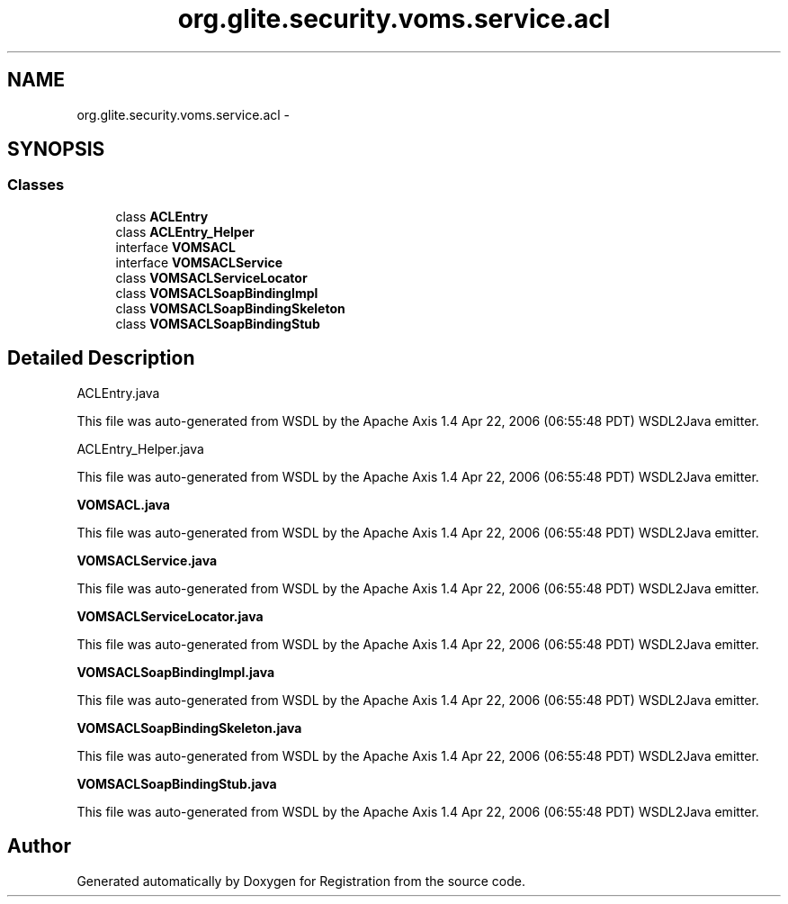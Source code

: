 .TH "org.glite.security.voms.service.acl" 3 "Wed Jul 13 2011" "Version 4" "Registration" \" -*- nroff -*-
.ad l
.nh
.SH NAME
org.glite.security.voms.service.acl \- 
.SH SYNOPSIS
.br
.PP
.SS "Classes"

.in +1c
.ti -1c
.RI "class \fBACLEntry\fP"
.br
.ti -1c
.RI "class \fBACLEntry_Helper\fP"
.br
.ti -1c
.RI "interface \fBVOMSACL\fP"
.br
.ti -1c
.RI "interface \fBVOMSACLService\fP"
.br
.ti -1c
.RI "class \fBVOMSACLServiceLocator\fP"
.br
.ti -1c
.RI "class \fBVOMSACLSoapBindingImpl\fP"
.br
.ti -1c
.RI "class \fBVOMSACLSoapBindingSkeleton\fP"
.br
.ti -1c
.RI "class \fBVOMSACLSoapBindingStub\fP"
.br
.in -1c
.SH "Detailed Description"
.PP 
ACLEntry.java
.PP
This file was auto-generated from WSDL by the Apache Axis 1.4 Apr 22, 2006 (06:55:48 PDT) WSDL2Java emitter.
.PP
ACLEntry_Helper.java
.PP
This file was auto-generated from WSDL by the Apache Axis 1.4 Apr 22, 2006 (06:55:48 PDT) WSDL2Java emitter.
.PP
\fBVOMSACL.java\fP
.PP
This file was auto-generated from WSDL by the Apache Axis 1.4 Apr 22, 2006 (06:55:48 PDT) WSDL2Java emitter.
.PP
\fBVOMSACLService.java\fP
.PP
This file was auto-generated from WSDL by the Apache Axis 1.4 Apr 22, 2006 (06:55:48 PDT) WSDL2Java emitter.
.PP
\fBVOMSACLServiceLocator.java\fP
.PP
This file was auto-generated from WSDL by the Apache Axis 1.4 Apr 22, 2006 (06:55:48 PDT) WSDL2Java emitter.
.PP
\fBVOMSACLSoapBindingImpl.java\fP
.PP
This file was auto-generated from WSDL by the Apache Axis 1.4 Apr 22, 2006 (06:55:48 PDT) WSDL2Java emitter.
.PP
\fBVOMSACLSoapBindingSkeleton.java\fP
.PP
This file was auto-generated from WSDL by the Apache Axis 1.4 Apr 22, 2006 (06:55:48 PDT) WSDL2Java emitter.
.PP
\fBVOMSACLSoapBindingStub.java\fP
.PP
This file was auto-generated from WSDL by the Apache Axis 1.4 Apr 22, 2006 (06:55:48 PDT) WSDL2Java emitter. 
.SH "Author"
.PP 
Generated automatically by Doxygen for Registration from the source code.
